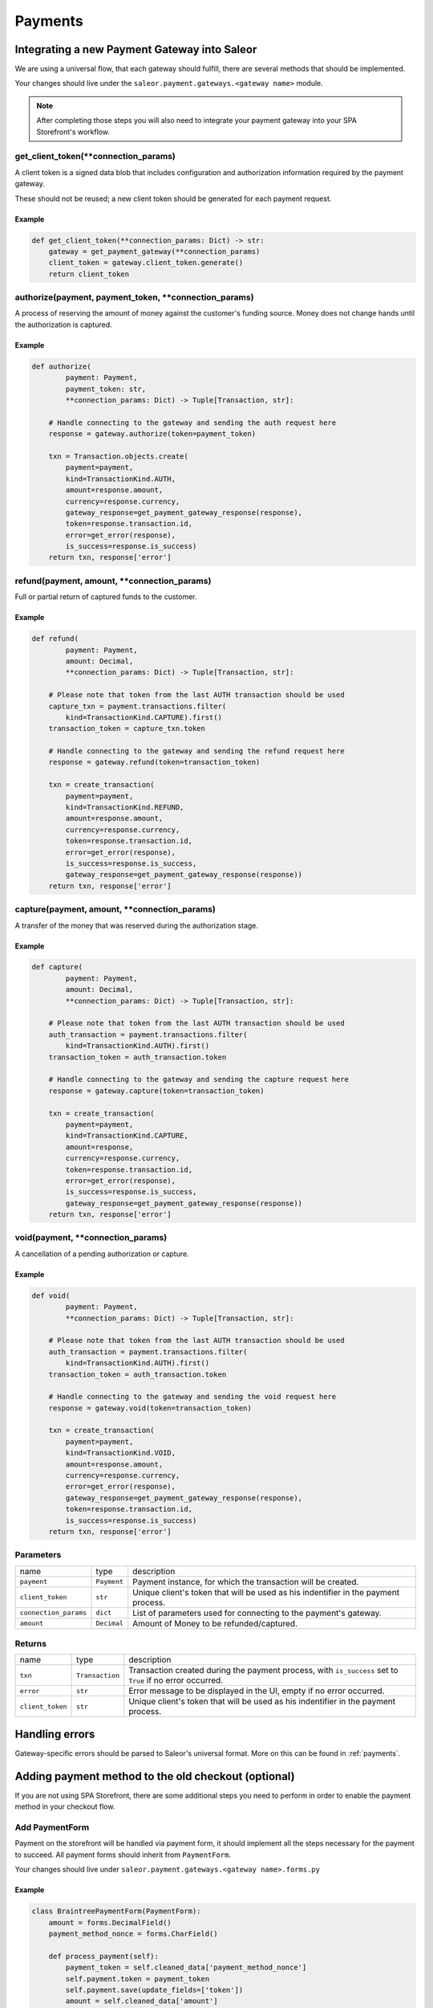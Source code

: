 .. _adding-payments:

Payments
========

Integrating a new Payment Gateway into Saleor
---------------------------------------------

We are using a universal flow, that each gateway should fulfill, there are
several methods that should be implemented.

Your changes should live under the
``saleor.payment.gateways.<gateway name>`` module.

.. note::

    After completing those steps you will also need to integrate your payment
    gateway into your SPA Storefront's workflow.

get_client_token(\*\*connection_params)
^^^^^^^^^^^^^^^^^^^^^^^^^^^^^^^^^^^^^^^

A client token is a signed data blob that includes configuration and
authorization information required by the payment gateway.

These should not be reused; a new client token should be generated for
each payment request.

Example
"""""""

.. code-block:: python

    def get_client_token(**connection_params: Dict) -> str:
        gateway = get_payment_gateway(**connection_params)
        client_token = gateway.client_token.generate()
        return client_token

authorize(payment, payment_token, \*\*connection_params)
^^^^^^^^^^^^^^^^^^^^^^^^^^^^^^^^^^^^^^^^^^^^^^^^^^^^^^^^

A process of reserving the amount of money against the customer's funding
source. Money does not change hands until the authorization is captured.

Example
"""""""

.. code-block:: python

    def authorize(
            payment: Payment,
            payment_token: str,
            **connection_params: Dict) -> Tuple[Transaction, str]:

        # Handle connecting to the gateway and sending the auth request here
        response = gateway.authorize(token=payment_token)

        txn = Transaction.objects.create(
            payment=payment,
            kind=TransactionKind.AUTH,
            amount=response.amount,
            currency=response.currency,
            gateway_response=get_payment_gateway_response(response),
            token=response.transaction.id,
            error=get_error(response),
            is_success=response.is_success)
        return txn, response['error']

refund(payment, amount, \*\*connection_params)
^^^^^^^^^^^^^^^^^^^^^^^^^^^^^^^^^^^^^^^^^^^^^^

Full or partial return of captured funds to the customer.

Example
"""""""

.. code-block:: python

    def refund(
            payment: Payment,
            amount: Decimal,
            **connection_params: Dict) -> Tuple[Transaction, str]:

        # Please note that token from the last AUTH transaction should be used
        capture_txn = payment.transactions.filter(
            kind=TransactionKind.CAPTURE).first()
        transaction_token = capture_txn.token

        # Handle connecting to the gateway and sending the refund request here
        response = gateway.refund(token=transaction_token)

        txn = create_transaction(
            payment=payment,
            kind=TransactionKind.REFUND,
            amount=response.amount,
            currency=response.currency,
            token=response.transaction.id,
            error=get_error(response),
            is_success=response.is_success,
            gateway_response=get_payment_gateway_response(response))
        return txn, response['error']

capture(payment, amount, \*\*connection_params)
^^^^^^^^^^^^^^^^^^^^^^^^^^^^^^^^^^^^^^^^^^^^^^^

A transfer of the money that was reserved during the authorization stage.

Example
"""""""

.. code-block:: python

    def capture(
            payment: Payment,
            amount: Decimal,
            **connection_params: Dict) -> Tuple[Transaction, str]:

        # Please note that token from the last AUTH transaction should be used
        auth_transaction = payment.transactions.filter(
            kind=TransactionKind.AUTH).first()
        transaction_token = auth_transaction.token

        # Handle connecting to the gateway and sending the capture request here
        response = gateway.capture(token=transaction_token)

        txn = create_transaction(
            payment=payment,
            kind=TransactionKind.CAPTURE,
            amount=response,
            currency=response.currency,
            token=response.transaction.id,
            error=get_error(response),
            is_success=response.is_success,
            gateway_response=get_payment_gateway_response(response))
        return txn, response['error']

void(payment, \*\*connection_params)
^^^^^^^^^^^^^^^^^^^^^^^^^^^^^^^^^^^^

A cancellation of a pending authorization or capture.

Example
"""""""

.. code-block:: python

    def void(
            payment: Payment,
            **connection_params: Dict) -> Tuple[Transaction, str]:

        # Please note that token from the last AUTH transaction should be used
        auth_transaction = payment.transactions.filter(
            kind=TransactionKind.AUTH).first()
        transaction_token = auth_transaction.token

        # Handle connecting to the gateway and sending the void request here
        response = gateway.void(token=transaction_token)

        txn = create_transaction(
            payment=payment,
            kind=TransactionKind.VOID,
            amount=response.amount,
            currency=response.currency,
            error=get_error(response),
            gateway_response=get_payment_gateway_response(response),
            token=response.transaction.id,
            is_success=response.is_success)
        return txn, response['error']

Parameters
^^^^^^^^^^

+-----------------------+-------------+------------------------------------------------------------------------------------+
| name                  | type        | description                                                                        |
+-----------------------+-------------+------------------------------------------------------------------------------------+
| ``payment``           | ``Payment`` | Payment instance, for which the transaction will be created.                       |
+-----------------------+-------------+------------------------------------------------------------------------------------+
| ``client_token``      | ``str``     | Unique client's token that will be used as his indentifier in the payment process. |
+-----------------------+-------------+------------------------------------------------------------------------------------+
| ``connection_params`` | ``dict``    | List of parameters used for connecting to the payment's gateway.                   |
+-----------------------+-------------+------------------------------------------------------------------------------------+
| ``amount``            | ``Decimal`` | Amount of Money to be refunded/captured.                                           |
+-----------------------+-------------+------------------------------------------------------------------------------------+

Returns
^^^^^^^

+------------------+-----------------+-----------------------------------------------------------------------------------------------------------+
| name             | type            | description                                                                                               |
+------------------+-----------------+-----------------------------------------------------------------------------------------------------------+
| ``txn``          | ``Transaction`` | Transaction created during the payment process, with ``is_success`` set to ``True`` if no error occurred. |
+------------------+-----------------+-----------------------------------------------------------------------------------------------------------+
| ``error``        | ``str``         | Error message to be displayed in the UI, empty if no error occurred.                                      |
+------------------+-----------------+-----------------------------------------------------------------------------------------------------------+
| ``client_token`` | ``str``         | Unique client's token that will be used as his indentifier in the payment process.                        |
+------------------+-----------------+-----------------------------------------------------------------------------------------------------------+

Handling errors
---------------

Gateway-specific errors should be parsed to Saleor's universal format.
More on this can be found in :ref:`payments`.

Adding payment method to the old checkout (optional)
----------------------------------------------------

If you are not using SPA Storefront, there are some additional steps you need
to perform in order to enable the payment method in your checkout flow.

Add PaymentForm
^^^^^^^^^^^^^^^

Payment on the storefront will be handled via payment form, it should
implement all the steps necessary for the payment to succeed.
All payment forms should inherit from ``PaymentForm``.

Your changes should live under
``saleor.payment.gateways.<gateway name>.forms.py``

Example
"""""""

.. code-block:: python

    class BraintreePaymentForm(PaymentForm):
        amount = forms.DecimalField()
        payment_method_nonce = forms.CharField()

        def process_payment(self):
            payment_token = self.cleaned_data['payment_method_nonce']
            self.payment.token = payment_token
            self.payment.save(update_fields=['token'])
            amount = self.cleaned_data['amount']
            self.payment.charge(payment_token, amount)

Implement get_form_class()
^^^^^^^^^^^^^^^^^^^^^^^^^^

Should return the form that will be used for the checkout process.

.. note::
    Should be added as a part of the provider's methods.

Example
"""""""

    .. code-block:: python

        def get_form_class():
            return BraintreePaymentForm

Add template
^^^^^^^^^^^^

Add a new template to handle the payment process with your payment form.
Your changes should live under
``saleor.templates.order.payment.<gateway name>.html``

Adding new payment gateway to the settings
------------------------------------------

.. code-block:: python

    PAYMENT_GATEWAYS = {
        'braintree': {
            'module': 'saleor.payment.gateways.braintree',
            'connection_params': {
                'sandbox_mode': get_bool_from_env('BRAINTREE_SANDBOX_MODE', True),
                'merchant_id': os.environ.get('BRAINTREE_MERCHANT_ID'),
                'public_key': os.environ.get('BRAINTREE_PUBLIC_KEY'),
                'private_key': os.environ.get('BRAINTREE_PRIVATE_KEY')
            }
        }
    }

Please take a moment to consider the example settings above.

- ``braintree``
    Gateway's name, which will be used to identify the gateway
    during the payment process.
    It's stored in the ``Payment`` model under the ``gateway`` value.

- ``module``
    The path to the integration module
    (assuming that your changes live within the
    ``saleor.payment.gateways.braintree.__init__.py`` file)

- ``connection_params``
    List of parameters used for connecting to the payment's gateway.

.. note::

    All payment backends default to using sandbox mode.
    This is very useful for development but make sure you use
    production mode when deploying to a production server.

Enabling new payment gateway
----------------------------

Last but not least, if you want to enable your payment gateway in the checkout
process, add it's name to the ``CHECKOUT_PAYMENT_GATEWAYS`` setting.

Tips
----

- Whenever possible, use ``currency`` and ``amount`` as **returned** by the
  payment gateway, not the one that was sent to it. It might happen, that
  gateway (eg. Braintree) is set to different currency than your shop is.
  In such case, you might want to charge the customer 70 dollars, but due
  to gateway misconfiguration, he will be charged 70 euros.
  Such a situation should be handled, and adequate error should be thrown.

